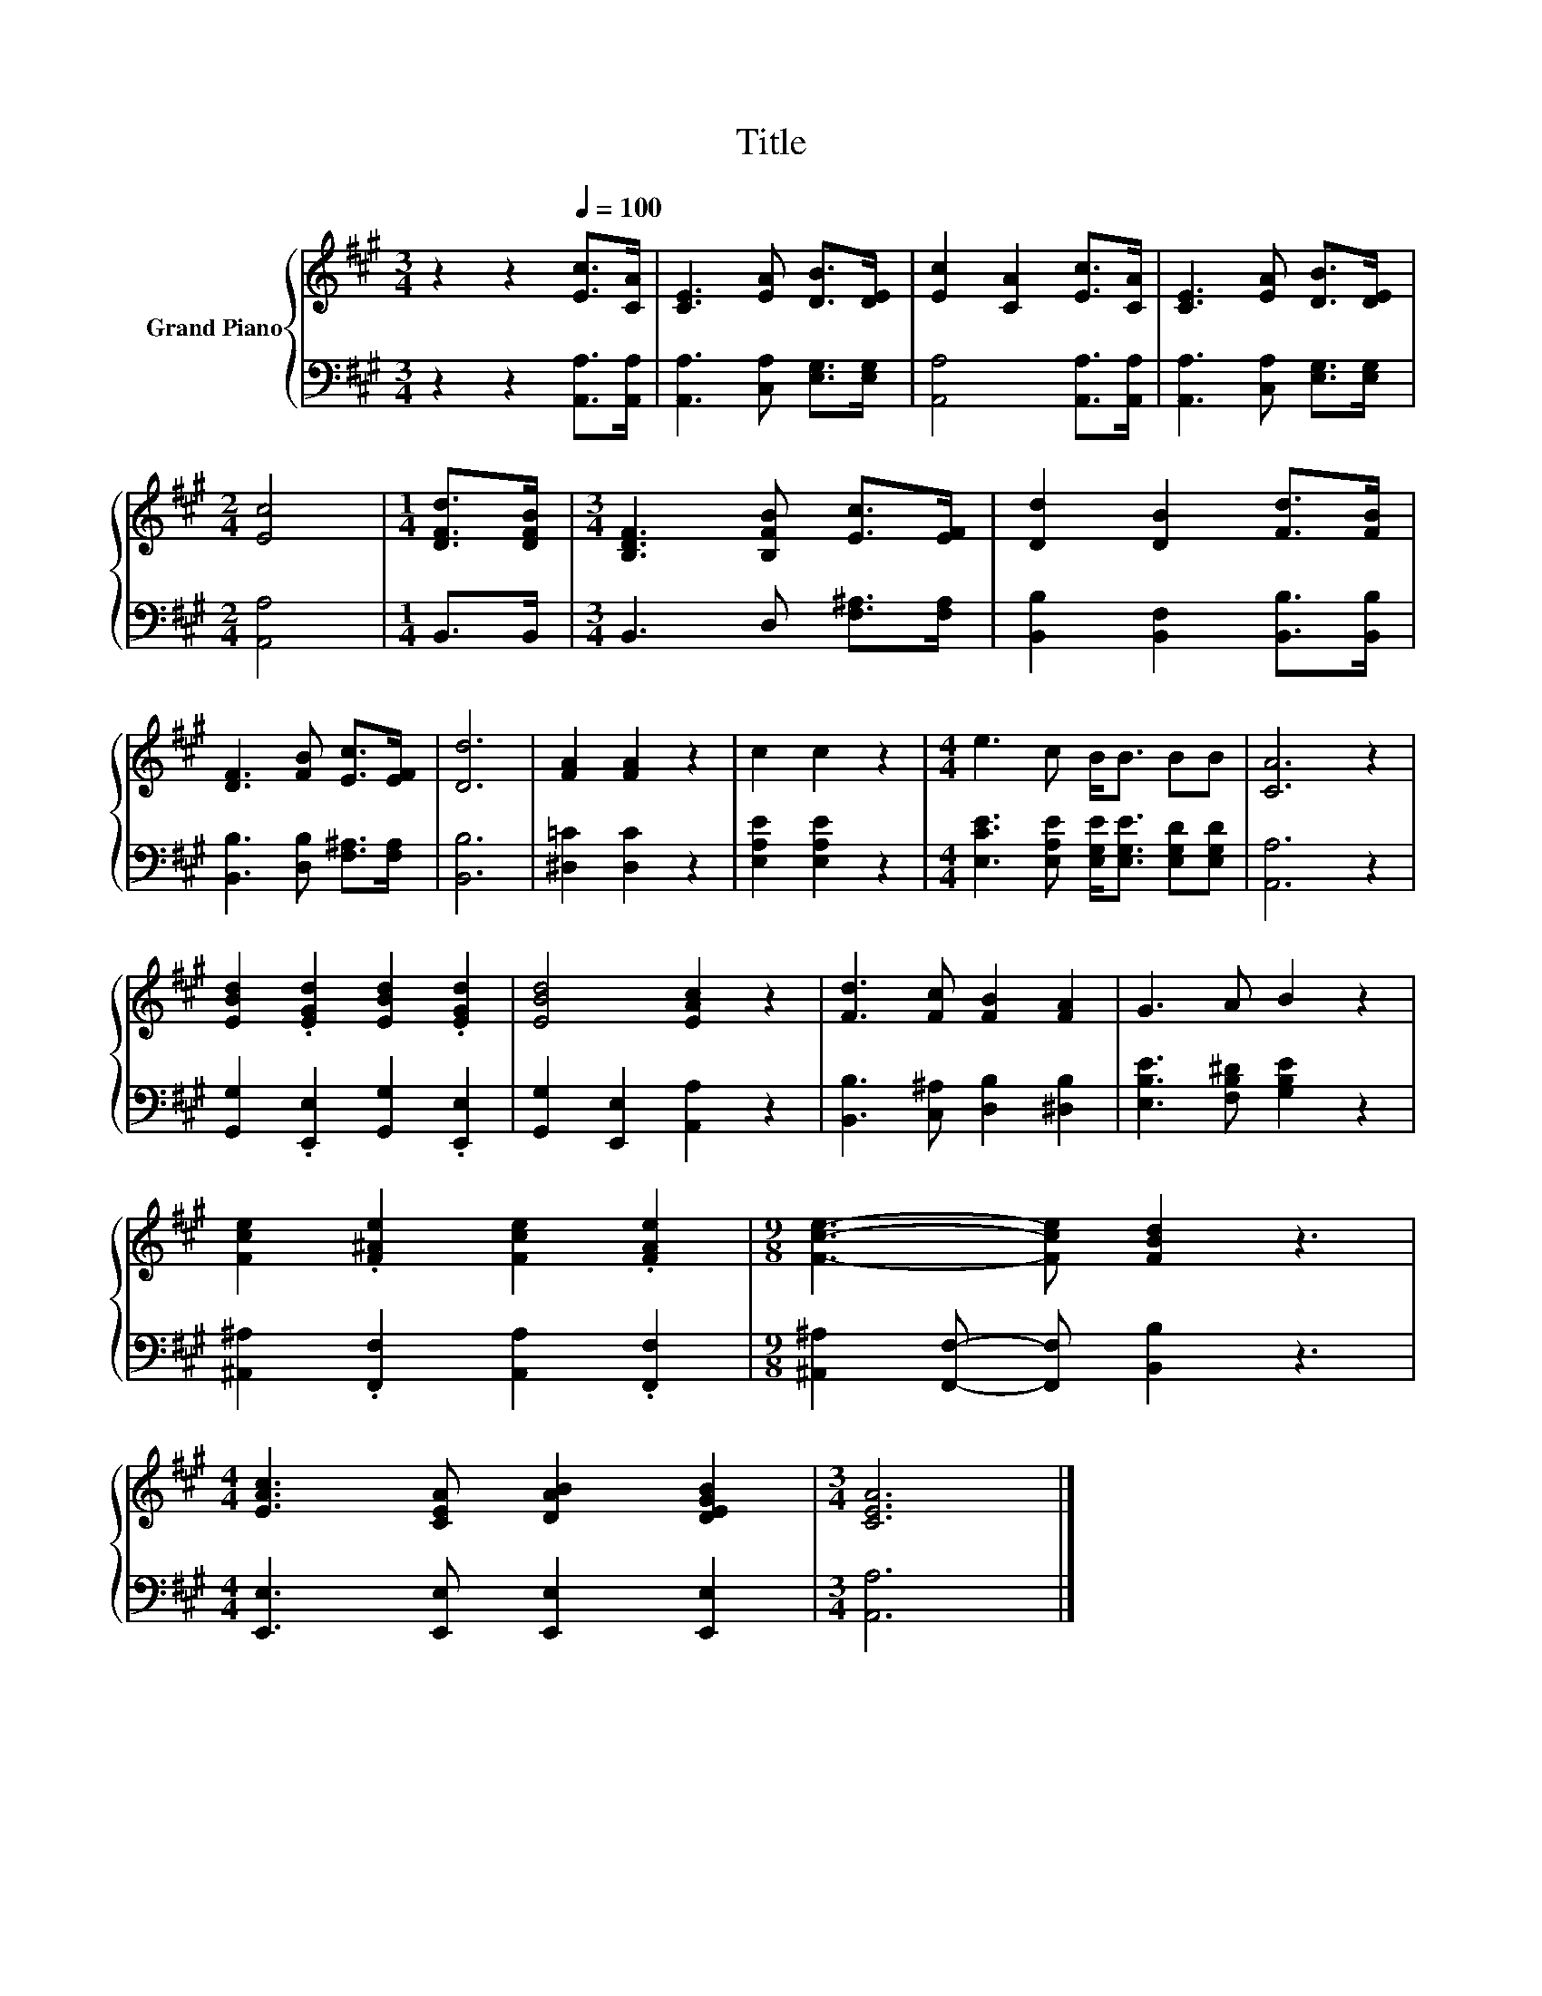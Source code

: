 X:1
T:Title
%%score { 1 | 2 }
L:1/8
M:3/4
K:A
V:1 treble nm="Grand Piano"
V:2 bass 
V:1
 z2 z2[Q:1/4=100] [Ec]>[CA] | [CE]3 [EA] [DB]>[DE] | [Ec]2 [CA]2 [Ec]>[CA] | [CE]3 [EA] [DB]>[DE] | %4
[M:2/4] [Ec]4 |[M:1/4] [DFd]>[DFB] |[M:3/4] [B,DF]3 [B,FB] [Ec]>[EF] | [Dd]2 [DB]2 [Fd]>[FB] | %8
 [DF]3 [FB] [Ec]>[EF] | [Dd]6 | [FA]2 [FA]2 z2 | c2 c2 z2 |[M:4/4] e3 c B<B BB | [CA]6 z2 | %14
 [EBd]2 .[EGd]2 [EBd]2 .[EGd]2 | [EBd]4 [EAc]2 z2 | [Fd]3 [Fc] [FB]2 [FA]2 | G3 A B2 z2 | %18
 [Fce]2 .[F^Ae]2 [Fce]2 .[FAe]2 |[M:9/8] [Fce]3- [Fce] [FBd]2 z3 | %20
[M:4/4] [EAc]3 [CEA] [DAB]2 [DEGB]2 |[M:3/4] [CEA]6 |] %22
V:2
 z2 z2 [A,,A,]>[A,,A,] | [A,,A,]3 [C,A,] [E,G,]>[E,G,] | [A,,A,]4 [A,,A,]>[A,,A,] | %3
 [A,,A,]3 [C,A,] [E,G,]>[E,G,] |[M:2/4] [A,,A,]4 |[M:1/4] B,,>B,, |[M:3/4] B,,3 D, [F,^A,]>[F,A,] | %7
 [B,,B,]2 [B,,F,]2 [B,,B,]>[B,,B,] | [B,,B,]3 [D,B,] [F,^A,]>[F,A,] | [B,,B,]6 | %10
 [^D,=C]2 [D,C]2 z2 | [E,A,E]2 [E,A,E]2 z2 | %12
[M:4/4] [E,CE]3 [E,A,E] [E,G,E]<[E,G,E] [E,G,D][E,G,D] | [A,,A,]6 z2 | %14
 [G,,G,]2 .[E,,E,]2 [G,,G,]2 .[E,,E,]2 | [G,,G,]2 [E,,E,]2 [A,,A,]2 z2 | %16
 [B,,B,]3 [C,^A,] [D,B,]2 [^D,B,]2 | [E,B,E]3 [F,B,^D] [G,B,E]2 z2 | %18
 [^A,,^A,]2 .[F,,F,]2 [A,,A,]2 .[F,,F,]2 |[M:9/8] [^A,,^A,]2 [F,,F,]- [F,,F,] [B,,B,]2 z3 | %20
[M:4/4] [E,,E,]3 [E,,E,] [E,,E,]2 [E,,E,]2 |[M:3/4] [A,,A,]6 |] %22

